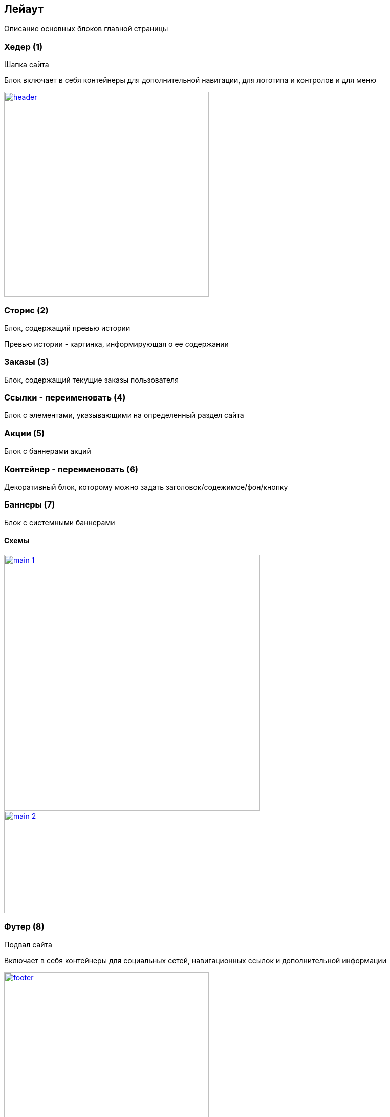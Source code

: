 == Лейаут

Описание основных блоков главной страницы

=== Хедер (1)

Шапка сайта

Блок включает в себя контейнеры для дополнительной навигации, для логотипа и контролов и для меню

image::img/header.png[width=400, link='img/header.png']

=== Сторис (2)

Блок, содержащий превью истории

Превью истории - картинка, информирующая о ее содержании

=== Заказы (3)

Блок, содержащий текущие заказы пользователя

=== Ссылки - переименовать (4)

Блок с элементами, указывающими на определенный раздел сайта

=== Акции (5)

Блок с баннерами акций

=== Контейнер - переименовать (6)

Декоративный блок, которому можно задать заголовок/содежимое/фон/кнопку

=== Баннеры (7)

Блок с системными баннерами


==== Схемы

image::img/main_1.png[width=500, link='img/main_1.png']
image::img/main_2.png[width=200, link='img/main_2.png']

=== Футер (8)

Подвал сайта

Включает в себя контейнеры для социальных сетей, навигационных ссылок и дополнительной информации

image::img/footer.png[width=400, link='img/footer.png']


== Элементы

Основные элементы сайта

=== Меню

Основное меню сайта, группа ссылок, упрощающих навигацию по каталогу сайта

image::img/menu.png[width=600, link='img/menu.png']

=== Панель пользователя

Блок с пользовательскими элементами управления

image::img/user_panel.png[width=400, link='img/user_panel.png']

=== Карусель

Блок прокручивающий какое-либо содержимое

image::img/carousel.png[width=400, link='img/carousel.png']
image::img/carousel_main.png[width=500, link='img/carousel_main.png']

=== Кнопка

Элемент взаимодействия с пользователем

image:img/button.png[width=100, link='img/button.png']
image:img/button_round.png[width=50, link='img/button_round.png']

=== Иконка

Маленькая, часто встречающаяся картинка (SVG)

image::img/icon.png[width=40, link='img/icon.png']

=== Баннер

Элемент содержащий информацию рекламного харакетера

image::img/banner.png[width=500, link='img/banner.png']

=== Карточка заказа

Краткая информация о заказе

image::img/order_card.png[width=300, link='img/order_card.png']

=== Карточка товара

Блок с краткой информацией о товаре

image::img/product_card.png[width=200, link='img/product_card.png']

=== Карточка категории

Блок с краткой информацией о категории

image::img/category_card.png[width=200, link='img/category_card.png']

=== Карточка бренда

Блок с краткой информацией о бренде

image::img/brand_card.png[width=200, link='img/brand_card.png']

=== Список товаров

Блок с краткой информацией о товарах в заказе

image::img/products_list.png[width=250, link='img/products_list.png']
